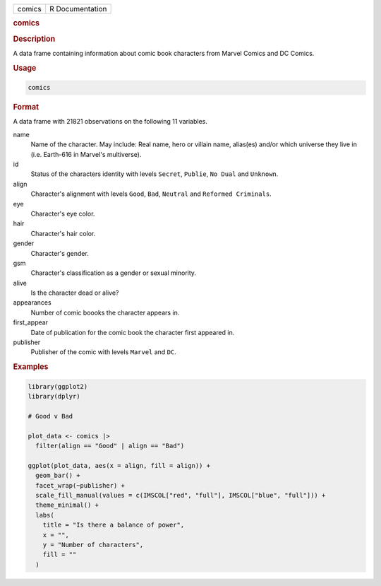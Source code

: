.. container::

   .. container::

      ====== ===============
      comics R Documentation
      ====== ===============

      .. rubric:: comics
         :name: comics

      .. rubric:: Description
         :name: description

      A data frame containing information about comic book characters
      from Marvel Comics and DC Comics.

      .. rubric:: Usage
         :name: usage

      .. code:: R

         comics

      .. rubric:: Format
         :name: format

      A data frame with 21821 observations on the following 11
      variables.

      name
         Name of the character. May include: Real name, hero or villain
         name, alias(es) and/or which universe they live in (i.e.
         Earth-616 in Marvel's multiverse).

      id
         Status of the characters identity with levels ``Secret``,
         ``Publie``, ``⁠No Dual⁠`` and ``Unknown``.

      align
         Character's alignment with levels ``Good``, ``Bad``,
         ``Neutral`` and ``⁠Reformed Criminals⁠``.

      eye
         Character's eye color.

      hair
         Character's hair color.

      gender
         Character's gender.

      gsm
         Character's classification as a gender or sexual minority.

      alive
         Is the character dead or alive?

      appearances
         Number of comic boooks the character appears in.

      first_appear
         Date of publication for the comic book the character first
         appeared in.

      publisher
         Publisher of the comic with levels ``Marvel`` and ``DC``.

      .. rubric:: Examples
         :name: examples

      .. code:: R

         library(ggplot2)
         library(dplyr)

         # Good v Bad

         plot_data <- comics |>
           filter(align == "Good" | align == "Bad")

         ggplot(plot_data, aes(x = align, fill = align)) +
           geom_bar() +
           facet_wrap(~publisher) +
           scale_fill_manual(values = c(IMSCOL["red", "full"], IMSCOL["blue", "full"])) +
           theme_minimal() +
           labs(
             title = "Is there a balance of power",
             x = "",
             y = "Number of characters",
             fill = ""
           )
